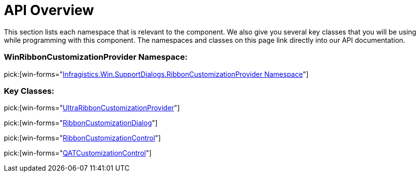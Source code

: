 ﻿////

|metadata|
{
    "name": "winribboncustomizationprovider-api-overview",
    "controlName": ["WinRibbonCustomizationProvider"],
    "tags": ["API"],
    "guid": "fee02737-9477-4976-ad00-a12c37fd50e6",  
    "buildFlags": [],
    "createdOn": "2011-04-26T19:22:27.7855094Z"
}
|metadata|
////

= API Overview

This section lists each namespace that is relevant to the component. We also give you several key classes that you will be using while programming with this component. The namespaces and classes on this page link directly into our API documentation.

=== WinRibbonCustomizationProvider Namespace:

pick:[win-forms="link:{ApiPlatform}win.supportdialogs{ApiVersion}~infragistics.win.supportdialogs.ribboncustomizationprovider_namespace.html[Infragistics.Win.SupportDialogs.RibbonCustomizationProvider Namespace]"]

=== Key Classes:

pick:[win-forms="link:{ApiPlatform}win.supportdialogs{ApiVersion}~infragistics.win.supportdialogs.ribboncustomizationprovider.ultraribboncustomizationprovider.html[UltraRibbonCustomizationProvider]"]

pick:[win-forms="link:{ApiPlatform}win.supportdialogs{ApiVersion}~infragistics.win.supportdialogs.ribboncustomizationprovider.ribboncustomizationdialog.html[RibbonCustomizationDialog]"]

pick:[win-forms="link:{ApiPlatform}win.supportdialogs{ApiVersion}~infragistics.win.supportdialogs.ribboncustomizationprovider.ribboncustomizationcontrol.html[RibbonCustomizationControl]"]

pick:[win-forms="link:{ApiPlatform}win.supportdialogs{ApiVersion}~infragistics.win.supportdialogs.ribboncustomizationprovider.qatcustomizationcontrol.html[QATCustomizationControl]"]